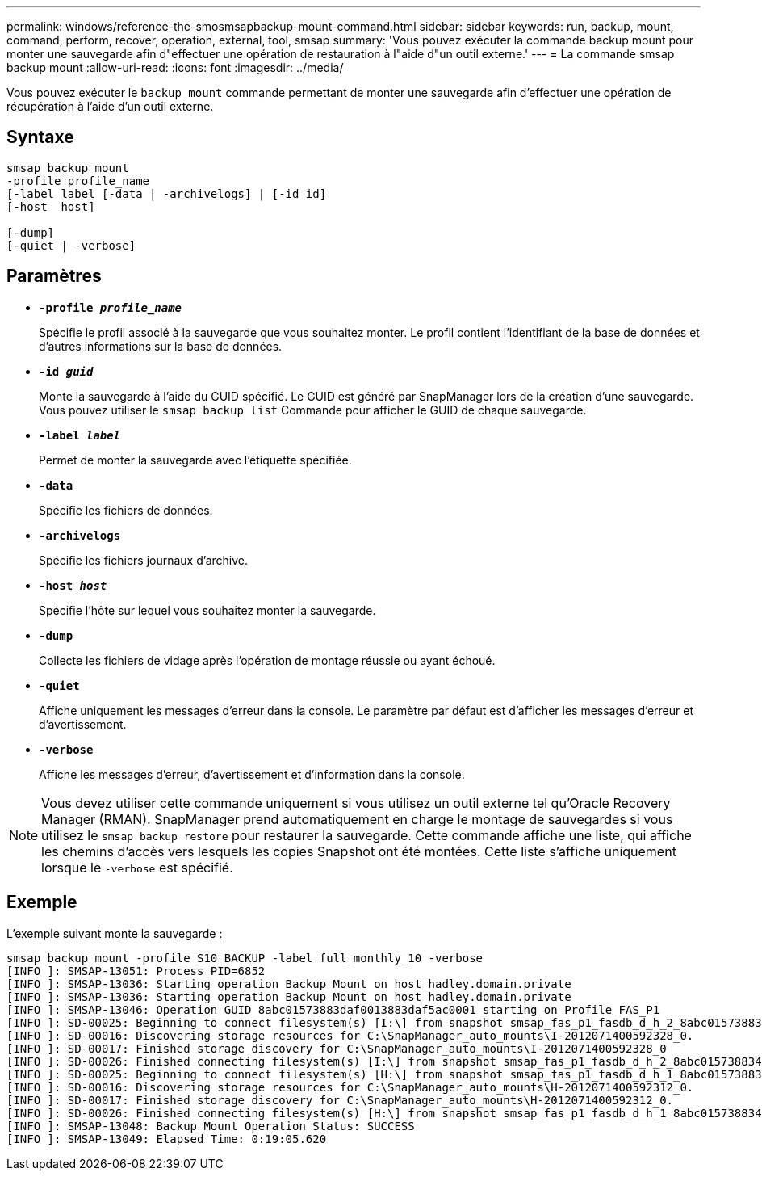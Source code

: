 ---
permalink: windows/reference-the-smosmsapbackup-mount-command.html 
sidebar: sidebar 
keywords: run, backup, mount, command, perform, recover, operation, external, tool, smsap 
summary: 'Vous pouvez exécuter la commande backup mount pour monter une sauvegarde afin d"effectuer une opération de restauration à l"aide d"un outil externe.' 
---
= La commande smsap backup mount
:allow-uri-read: 
:icons: font
:imagesdir: ../media/


[role="lead"]
Vous pouvez exécuter le `backup mount` commande permettant de monter une sauvegarde afin d'effectuer une opération de récupération à l'aide d'un outil externe.



== Syntaxe

[listing]
----

smsap backup mount
-profile profile_name
[-label label [-data | -archivelogs] | [-id id]
[-host  host]

[-dump]
[-quiet | -verbose]
----


== Paramètres

* *`-profile _profile_name_`*
+
Spécifie le profil associé à la sauvegarde que vous souhaitez monter. Le profil contient l'identifiant de la base de données et d'autres informations sur la base de données.

* *`-id _guid_`*
+
Monte la sauvegarde à l'aide du GUID spécifié. Le GUID est généré par SnapManager lors de la création d'une sauvegarde. Vous pouvez utiliser le `smsap backup list` Commande pour afficher le GUID de chaque sauvegarde.

* *`-label _label_`*
+
Permet de monter la sauvegarde avec l'étiquette spécifiée.

* *`-data`*
+
Spécifie les fichiers de données.

* *`-archivelogs`*
+
Spécifie les fichiers journaux d'archive.

* *`-host _host_`*
+
Spécifie l'hôte sur lequel vous souhaitez monter la sauvegarde.

* *`-dump`*
+
Collecte les fichiers de vidage après l'opération de montage réussie ou ayant échoué.

* *`-quiet`*
+
Affiche uniquement les messages d'erreur dans la console. Le paramètre par défaut est d'afficher les messages d'erreur et d'avertissement.

* *`-verbose`*
+
Affiche les messages d'erreur, d'avertissement et d'information dans la console.




NOTE: Vous devez utiliser cette commande uniquement si vous utilisez un outil externe tel qu'Oracle Recovery Manager (RMAN). SnapManager prend automatiquement en charge le montage de sauvegardes si vous utilisez le `smsap backup restore` pour restaurer la sauvegarde. Cette commande affiche une liste, qui affiche les chemins d'accès vers lesquels les copies Snapshot ont été montées. Cette liste s'affiche uniquement lorsque le `-verbose` est spécifié.



== Exemple

L'exemple suivant monte la sauvegarde :

[listing]
----
smsap backup mount -profile S10_BACKUP -label full_monthly_10 -verbose
[INFO ]: SMSAP-13051: Process PID=6852
[INFO ]: SMSAP-13036: Starting operation Backup Mount on host hadley.domain.private
[INFO ]: SMSAP-13036: Starting operation Backup Mount on host hadley.domain.private
[INFO ]: SMSAP-13046: Operation GUID 8abc01573883daf0013883daf5ac0001 starting on Profile FAS_P1
[INFO ]: SD-00025: Beginning to connect filesystem(s) [I:\] from snapshot smsap_fas_p1_fasdb_d_h_2_8abc0157388344bc01388344c2d50001_0.
[INFO ]: SD-00016: Discovering storage resources for C:\SnapManager_auto_mounts\I-2012071400592328_0.
[INFO ]: SD-00017: Finished storage discovery for C:\SnapManager_auto_mounts\I-2012071400592328_0
[INFO ]: SD-00026: Finished connecting filesystem(s) [I:\] from snapshot smsap_fas_p1_fasdb_d_h_2_8abc0157388344bc01388344c2d50001_0.
[INFO ]: SD-00025: Beginning to connect filesystem(s) [H:\] from snapshot smsap_fas_p1_fasdb_d_h_1_8abc0157388344bc01388344c2d50001_0.
[INFO ]: SD-00016: Discovering storage resources for C:\SnapManager_auto_mounts\H-2012071400592312_0.
[INFO ]: SD-00017: Finished storage discovery for C:\SnapManager_auto_mounts\H-2012071400592312_0.
[INFO ]: SD-00026: Finished connecting filesystem(s) [H:\] from snapshot smsap_fas_p1_fasdb_d_h_1_8abc0157388344bc01388344c2d50001_0.
[INFO ]: SMSAP-13048: Backup Mount Operation Status: SUCCESS
[INFO ]: SMSAP-13049: Elapsed Time: 0:19:05.620
----